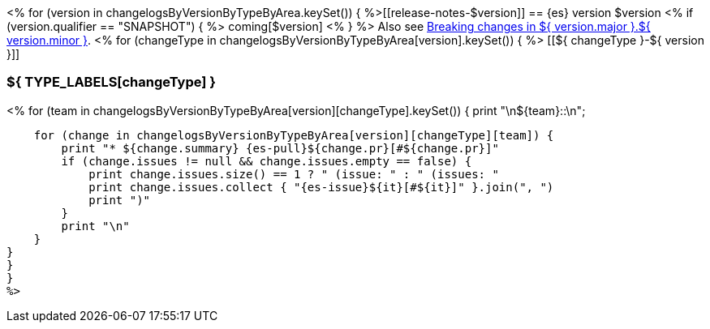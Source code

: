 <% for (version in changelogsByVersionByTypeByArea.keySet()) {
%>[[release-notes-$version]]
== {es} version $version
<% if (version.qualifier == "SNAPSHOT") { %>
coming[$version]
<% } %>
Also see <<breaking-changes-${ version.major }.${ version.minor },Breaking changes in ${ version.major }.${ version.minor }>>.
<% for (changeType in changelogsByVersionByTypeByArea[version].keySet()) { %>
[[${ changeType }-${ version }]]
[float]
=== ${ TYPE_LABELS[changeType] }
<% for (team in changelogsByVersionByTypeByArea[version][changeType].keySet()) {
    print "\n${team}::\n";

    for (change in changelogsByVersionByTypeByArea[version][changeType][team]) {
        print "* ${change.summary} {es-pull}${change.pr}[#${change.pr}]"
        if (change.issues != null && change.issues.empty == false) {
            print change.issues.size() == 1 ? " (issue: " : " (issues: "
            print change.issues.collect { "{es-issue}${it}[#${it}]" }.join(", ")
            print ")"
        }
        print "\n"
    }
}
}
}
%>
